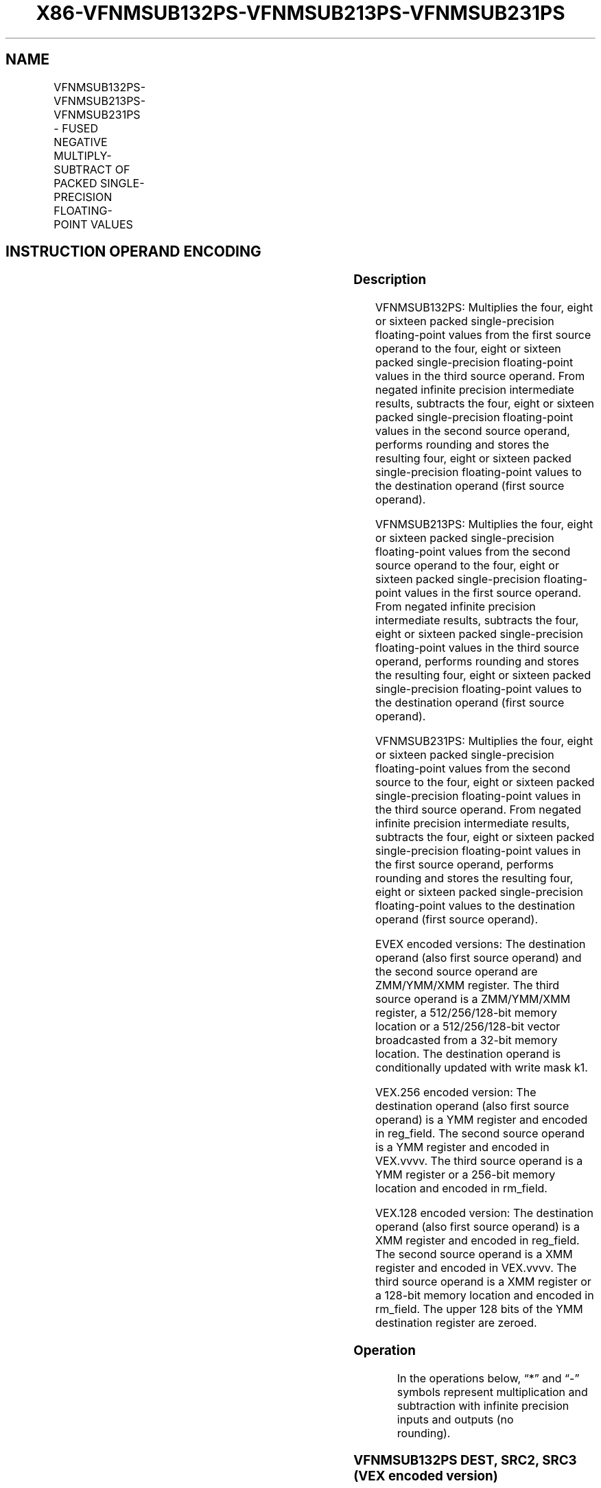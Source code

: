 .nh
.TH "X86-VFNMSUB132PS-VFNMSUB213PS-VFNMSUB231PS" "7" "May 2019" "TTMO" "Intel x86-64 ISA Manual"
.SH NAME
VFNMSUB132PS-VFNMSUB213PS-VFNMSUB231PS - FUSED NEGATIVE MULTIPLY-SUBTRACT OF PACKED SINGLE-PRECISION FLOATING-POINT VALUES
.TS
allbox;
l l l l l 
l l l l l .
\fB\fCOpcode/Instruction\fR	\fB\fCOp/En\fR	\fB\fC64/32 bit Mode Support\fR	\fB\fCCPUID Feature Flag\fR	\fB\fCDescription\fR
T{
VEX.128.66.0F38.W0 9E /r VFNMSUB132PS xmm1, xmm2, xmm3/m128
T}
	A	V/V	FMA	T{
Multiply packed single\-precision floating\-point values from xmm1 and xmm3/mem, negate the multiplication result and subtract xmm2 and put result in xmm1.
T}
T{
VEX.128.66.0F38.W0 AE /r VFNMSUB213PS xmm1, xmm2, xmm3/m128
T}
	A	V/V	FMA	T{
Multiply packed single\-precision floating\-point values from xmm1 and xmm2, negate the multiplication result and subtract xmm3/mem and put result in xmm1.
T}
T{
VEX.128.66.0F38.W0 BE /r VFNMSUB231PS xmm1, xmm2, xmm3/m128
T}
	A	V/V	FMA	T{
Multiply packed single\-precision floating\-point values from xmm2 and xmm3/mem, negate the multiplication result and subtract xmm1 and put result in xmm1.
T}
T{
VEX.256.66.0F38.W0 9E /r VFNMSUB132PS ymm1, ymm2, ymm3/m256
T}
	A	V/V	FMA	T{
Multiply packed single\-precision floating\-point values from ymm1 and ymm3/mem, negate the multiplication result and subtract ymm2 and put result in ymm1.
T}
T{
VEX.256.66.0F38.W0 AE /r VFNMSUB213PS ymm1, ymm2, ymm3/m256
T}
	A	V/V	FMA	T{
Multiply packed single\-precision floating\-point values from ymm1 and ymm2, negate the multiplication result and subtract ymm3/mem and put result in ymm1.
T}
T{
VEX.256.66.0F38.0 BE /r VFNMSUB231PS ymm1, ymm2, ymm3/m256
T}
	A	V/V	FMA	T{
Multiply packed single\-precision floating\-point values from ymm2 and ymm3/mem, negate the multiplication result and subtract ymm1 and put result in ymm1.
T}
T{
EVEX.128.66.0F38.W0 9E /r VFNMSUB132PS xmm1 {k1}{z}, xmm2, xmm3/m128/m32bcst
T}
	B	V/V	AVX512VL AVX512F	T{
Multiply packed single\-precision floating\-point values from xmm1 and xmm3/m128/m32bcst, negate the multiplication result and subtract xmm2 and put result in xmm1.
T}
T{
EVEX.128.66.0F38.W0 AE /r VFNMSUB213PS xmm1 {k1}{z}, xmm2, xmm3/m128/m32bcst
T}
	B	V/V	AVX512VL AVX512F	T{
Multiply packed single\-precision floating\-point values from xmm1 and xmm2, negate the multiplication result and subtract xmm3/m128/m32bcst and put result in xmm1.
T}
T{
EVEX.128.66.0F38.W0 BE /r VFNMSUB231PS xmm1 {k1}{z}, xmm2, xmm3/m128/m32bcst
T}
	B	V/V	AVX512VL AVX512F	T{
Multiply packed single\-precision floating\-point values from xmm2 and xmm3/m128/m32bcst, negate the multiplication result subtract add to xmm1 and put result in xmm1.
T}
T{
EVEX.256.66.0F38.W0 9E /r VFNMSUB132PS ymm1 {k1}{z}, ymm2, ymm3/m256/m32bcst
T}
	B	V/V	AVX512VL AVX512F	T{
Multiply packed single\-precision floating\-point values from ymm1 and ymm3/m256/m32bcst, negate the multiplication result and subtract ymm2 and put result in ymm1.
T}
T{
EVEX.256.66.0F38.W0 AE /r VFNMSUB213PS ymm1 {k1}{z}, ymm2, ymm3/m256/m32bcst
T}
	B	V/V	AVX512VL AVX512F	T{
Multiply packed single\-precision floating\-point values from ymm1 and ymm2, negate the multiplication result and subtract ymm3/m256/m32bcst and put result in ymm1.
T}
T{
EVEX.256.66.0F38.W0 BE /r VFNMSUB231PS ymm1 {k1}{z}, ymm2, ymm3/m256/m32bcst
T}
	B	V/V	AVX512VL AVX512F	T{
Multiply packed single\-precision floating\-point values from ymm2 and ymm3/m256/m32bcst, negate the multiplication result subtract add to ymm1 and put result in ymm1.
T}
T{
EVEX.512.66.0F38.W0 9E /r VFNMSUB132PS zmm1 {k1}{z}, zmm2, zmm3/m512/m32bcst{er}
T}
	B	V/V	AVX512F	T{
Multiply packed single\-precision floating\-point values from zmm1 and zmm3/m512/m32bcst, negate the multiplication result and subtract zmm2 and put result in zmm1.
T}
T{
EVEX.512.66.0F38.W0 AE /r VFNMSUB213PS zmm1 {k1}{z}, zmm2, zmm3/m512/m32bcst{er}
T}
	B	V/V	AVX512F	T{
Multiply packed single\-precision floating\-point values from zmm1 and zmm2, negate the multiplication result and subtract zmm3/m512/m32bcst and put result in zmm1.
T}
T{
EVEX.512.66.0F38.W0 BE /r VFNMSUB231PS zmm1 {k1}{z}, zmm2, zmm3/m512/m32bcst{er}
T}
	B	V/V	AVX512F	T{
Multiply packed single\-precision floating\-point values from zmm2 and zmm3/m512/m32bcst, negate the multiplication result subtract add to zmm1 and put result in zmm1.
T}
.TE

.SH INSTRUCTION OPERAND ENCODING
.TS
allbox;
l l l l l l 
l l l l l l .
Op/En	Tuple Type	Operand 1	Operand 2	Operand 3	Operand 4
A	NA	ModRM:reg (r, w)	VEX.vvvv (r)	ModRM:r/m (r)	NA
B	Full	ModRM:reg (r, w)	EVEX.vvvv (r)	ModRM:r/m (r)	NA
.TE

.SS Description
.PP
VFNMSUB132PS: Multiplies the four, eight or sixteen packed
single\-precision floating\-point values from the first source operand to
the four, eight or sixteen packed single\-precision floating\-point values
in the third source operand. From negated infinite precision
intermediate results, subtracts the four, eight or sixteen packed
single\-precision floating\-point values in the second source operand,
performs rounding and stores the resulting four, eight or sixteen packed
single\-precision floating\-point values to the destination operand (first
source operand).

.PP
VFNMSUB213PS: Multiplies the four, eight or sixteen packed
single\-precision floating\-point values from the second source operand to
the four, eight or sixteen packed single\-precision floating\-point values
in the first source operand. From negated infinite precision
intermediate results, subtracts the four, eight or sixteen packed
single\-precision floating\-point values in the third source operand,
performs rounding and stores the resulting four, eight or sixteen packed
single\-precision floating\-point values to the destination operand (first
source operand).

.PP
VFNMSUB231PS: Multiplies the four, eight or sixteen packed
single\-precision floating\-point values from the second source to the
four, eight or sixteen packed single\-precision floating\-point values in
the third source operand. From negated infinite precision intermediate
results, subtracts the four, eight or sixteen packed single\-precision
floating\-point values in the first source operand, performs rounding and
stores the resulting four, eight or sixteen packed single\-precision
floating\-point values to the destination operand (first source operand).

.PP
EVEX encoded versions: The destination operand (also first source
operand) and the second source operand are ZMM/YMM/XMM register. The
third source operand is a ZMM/YMM/XMM register, a 512/256/128\-bit memory
location or a 512/256/128\-bit vector broadcasted from a 32\-bit memory
location. The destination operand is conditionally updated with write
mask k1.

.PP
VEX.256 encoded version: The destination operand (also first source
operand) is a YMM register and encoded in reg\_field. The second source
operand is a YMM register and encoded in VEX.vvvv. The third source
operand is a YMM register or a 256\-bit memory location and encoded in
rm\_field.

.PP
VEX.128 encoded version: The destination operand (also first source
operand) is a XMM register and encoded in reg\_field. The second source
operand is a XMM register and encoded in VEX.vvvv. The third source
operand is a XMM register or a 128\-bit memory location and encoded in
rm\_field. The upper 128 bits of the YMM destination register are
zeroed.

.SS Operation
.PP
.RS

.nf
In the operations below, “*” and “\-” symbols represent multiplication and subtraction with infinite precision inputs and outputs (no
rounding).

.fi
.RE

.SS VFNMSUB132PS DEST, SRC2, SRC3 (VEX encoded version)
.PP
.RS

.nf
IF (VEX.128) THEN
    MAXNUM ←2
ELSEIF (VEX.256)
    MAXNUM ← 4
FI
For i = 0 to MAXNUM\-1 {
    n ← 32*i;
    DEST[n+31:n]←RoundFPControl\_MXCSR( \- (DEST[n+31:n]*SRC3[n+31:n]) \- SRC2[n+31:n])
}
IF (VEX.128) THEN
    DEST[MAXVL\-1:128] ← 0
ELSEIF (VEX.256)
    DEST[MAXVL\-1:256] ← 0
FI

.fi
.RE

.SS VFNMSUB213PS DEST, SRC2, SRC3 (VEX encoded version)
.PP
.RS

.nf
IF (VEX.128) THEN
    MAXNUM ←2
ELSEIF (VEX.256)
    MAXNUM ← 4
FI
For i = 0 to MAXNUM\-1 {
    n ← 32*i;
    DEST[n+31:n]←RoundFPControl\_MXCSR( \- (SRC2[n+31:n]*DEST[n+31:n]) \- SRC3[n+31:n])
}
IF (VEX.128) THEN
    DEST[MAXVL\-1:128] ← 0
ELSEIF (VEX.256)
    DEST[MAXVL\-1:256] ← 0
FI

.fi
.RE

.SS VFNMSUB231PS DEST, SRC2, SRC3 (VEX encoded version)
.PP
.RS

.nf
IF (VEX.128) THEN
    MAXNUM ←2
ELSEIF (VEX.256)
    MAXNUM ← 4
FI
For i = 0 to MAXNUM\-1 {
    n ← 32*i;
    DEST[n+31:n]←RoundFPControl\_MXCSR( \- (SRC2[n+31:n]*SRC3[n+31:n]) \- DEST[n+31:n])
}
IF (VEX.128) THEN
    DEST[MAXVL\-1:128] ← 0
ELSEIF (VEX.256)
    DEST[MAXVL\-1:256] ← 0
FI

.fi
.RE

.SS VFNMSUB132PS DEST, SRC2, SRC3 (EVEX encoded version, when src3 operand is a register)
.PP
.RS

.nf
(KL, VL) = (4, 128), (8, 256), (16, 512)
IF (VL = 512) AND (EVEX.b = 1)
    THEN
        SET\_RM(EVEX.RC);
    ELSE
        SET\_RM(MXCSR.RM);
FI;
FOR j←0 TO KL\-1
    i←j * 32
    IF k1[j] OR *no writemask*
        THEN DEST[i+31:i]←
            RoundFPControl(\-(DEST[i+31:i]*SRC3[i+31:i]) \- SRC2[i+31:i])
        ELSE
            IF *merging\-masking* ; merging\-masking
                THEN *DEST[i+31:i] remains unchanged*
                ELSE ; zeroing\-masking
                    DEST[i+31:i] ← 0
            FI
    FI;
ENDFOR
DEST[MAXVL\-1:VL] ← 0

.fi
.RE

.SS VFNMSUB132PS DEST, SRC2, SRC3 (EVEX encoded version, when src3 operand is a memory source)
.PP
.RS

.nf
(KL, VL) = (4, 128), (8, 256), (16, 512)
FOR j←0 TO KL\-1
    i←j * 32
    IF k1[j] OR *no writemask*
        THEN
            IF (EVEX.b = 1)
                THEN
                    DEST[i+31:i] ←
            RoundFPControl\_MXCSR(\-(DEST[i+31:i]*SRC3[31:0]) \- SRC2[i+31:i])
                ELSE
                    DEST[i+31:i] ←
            RoundFPControl\_MXCSR(\-(DEST[i+31:i]*SRC3[i+31:i]) \- SRC2[i+31:i])
            FI;
        ELSE
            IF *merging\-masking* ; merging\-masking
                THEN *DEST[i+31:i] remains unchanged*
                ELSE ; zeroing\-masking
                    DEST[i+31:i] ← 0
            FI
    FI;
ENDFOR
DEST[MAXVL\-1:VL] ← 0

.fi
.RE

.SS VFNMSUB213PS DEST, SRC2, SRC3 (EVEX encoded version, when src3 operand is a register)
.PP
.RS

.nf
(KL, VL) = (4, 128), (8, 256), (16, 512)
IF (VL = 512) AND (EVEX.b = 1)
    THEN
        SET\_RM(EVEX.RC);
    ELSE
        SET\_RM(MXCSR.RM);
FI;
FOR j←0 TO KL\-1
    i←j * 32
    IF k1[j] OR *no writemask*
        THEN DEST[i+31:i]←
            RoundFPControl\_MXCSR(\-(SRC2[i+31:i]*DEST[i+31:i]) \- SRC3[i+31:i])
        ELSE
            IF *merging\-masking* ; merging\-masking
                THEN *DEST[i+31:i] remains unchanged*
                ELSE ; zeroing\-masking
                    DEST[i+31:i] ← 0
            FI
    FI;
ENDFOR
DEST[MAXVL\-1:VL] ← 0

.fi
.RE

.SS VFNMSUB213PS DEST, SRC2, SRC3 (EVEX encoded version, when src3 operand is a memory source)
.PP
.RS

.nf
(KL, VL) = (4, 128), (8, 256), (16, 512)
FOR j←0 TO KL\-1
    i←j * 32
    IF k1[j] OR *no writemask*
        THEN
            IF (EVEX.b = 1)
                THEN
                    DEST[i+31:i] ←
            RoundFPControl\_MXCSR(\-(SRC2[i+31:i]*DEST[i+31:i]) \- SRC3[31:0])
                ELSE
                    DEST[i+31:i] ←
            RoundFPControl\_MXCSR(\-(SRC2[i+31:i]*DEST[i+31:i]) \- SRC3[i+31:i])
            FI;
        ELSE
            IF *merging\-masking* ; merging\-masking
                THEN *DEST[i+31:i] remains unchanged*
                ELSE ; zeroing\-masking
                    DEST[i+31:i] ← 0
            FI
    FI;
ENDFOR
DEST[MAXVL\-1:VL] ← 0

.fi
.RE

.SS VFNMSUB231PS DEST, SRC2, SRC3 (EVEX encoded version, when src3 operand is a register)
.PP
.RS

.nf
(KL, VL) = (4, 128), (8, 256), (16, 512)
IF (VL = 512) AND (EVEX.b = 1)
    THEN
        SET\_RM(EVEX.RC);
    ELSE
        SET\_RM(MXCSR.RM);
FI;
FOR j←0 TO KL\-1
    i←j * 32
    IF k1[j] OR *no writemask*
        THEN DEST[i+31:i]←
            RoundFPControl\_MXCSR(\-(SRC2[i+31:i]*SRC3[i+31:i]) \- DEST[i+31:i])
        ELSE
            IF *merging\-masking* ; merging\-masking
                THEN *DEST[i+31:i] remains unchanged*
                ELSE ; zeroing\-masking
                    DEST[i+31:i] ← 0
            FI
    FI;
ENDFOR
DEST[MAXVL\-1:VL] ← 0

.fi
.RE

.SS VFNMSUB231PS DEST, SRC2, SRC3 (EVEX encoded version, when src3 operand is a memory source)
.PP
.RS

.nf
(KL, VL) = (4, 128), (8, 256), (16, 512)
FOR j←0 TO KL\-1
    i←j * 32
    IF k1[j] OR *no writemask*
        THEN
            IF (EVEX.b = 1)
                THEN
                    DEST[i+31:i] ←
            RoundFPControl\_MXCSR(\-(SRC2[i+31:i]*SRC3[31:0]) \- DEST[i+31:i])
                ELSE
                    DEST[i+31:i] ←
            RoundFPControl\_MXCSR(\-(SRC2[i+31:i]*SRC3[i+31:i]) \- DEST[i+31:i])
            FI;
        ELSE
            IF *merging\-masking* ; merging\-masking
                THEN *DEST[i+31:i] remains unchanged*
                ELSE ; zeroing\-masking
                    DEST[i+31:i] ← 0
            FI
    FI;
ENDFOR
DEST[MAXVL\-1:VL] ← 0

.fi
.RE

.SS Intel C/C++ Compiler Intrinsic Equivalent
.PP
.RS

.nf
VFNMSUBxxxPS \_\_m512 \_mm512\_fnmsub\_ps(\_\_m512 a, \_\_m512 b, \_\_m512 c);

VFNMSUBxxxPS \_\_m512 \_mm512\_fnmsub\_round\_ps(\_\_m512 a, \_\_m512 b, \_\_m512 c, int r);

VFNMSUBxxxPS \_\_m512 \_mm512\_mask\_fnmsub\_ps(\_\_m512 a, \_\_mmask16 k, \_\_m512 b, \_\_m512 c);

VFNMSUBxxxPS \_\_m512 \_mm512\_maskz\_fnmsub\_ps(\_\_mmask16 k, \_\_m512 a, \_\_m512 b, \_\_m512 c);

VFNMSUBxxxPS \_\_m512 \_mm512\_mask3\_fnmsub\_ps(\_\_m512 a, \_\_m512 b, \_\_m512 c, \_\_mmask16 k);

VFNMSUBxxxPS \_\_m512 \_mm512\_mask\_fnmsub\_round\_ps(\_\_m512 a, \_\_mmask16 k, \_\_m512 b, \_\_m512 c, int r);

VFNMSUBxxxPS \_\_m512 \_mm512\_maskz\_fnmsub\_round\_ps(\_\_mmask16 k, \_\_m512 a, \_\_m512 b, \_\_m512 c, int r);

VFNMSUBxxxPS \_\_m512 \_mm512\_mask3\_fnmsub\_round\_ps(\_\_m512 a, \_\_m512 b, \_\_m512 c, \_\_mmask16 k, int r);

VFNMSUBxxxPS \_\_m256 \_mm256\_mask\_fnmsub\_ps(\_\_m256 a, \_\_mmask8 k, \_\_m256 b, \_\_m256 c);

VFNMSUBxxxPS \_\_m256 \_mm256\_maskz\_fnmsub\_ps(\_\_mmask8 k, \_\_m256 a, \_\_m256 b, \_\_m256 c);

VFNMSUBxxxPS \_\_m256 \_mm256\_mask3\_fnmsub\_ps(\_\_m256 a, \_\_m256 b, \_\_m256 c, \_\_mmask8 k);

VFNMSUBxxxPS \_\_m128 \_mm\_mask\_fnmsub\_ps(\_\_m128 a, \_\_mmask8 k, \_\_m128 b, \_\_m128 c);

VFNMSUBxxxPS \_\_m128 \_mm\_maskz\_fnmsub\_ps(\_\_mmask8 k, \_\_m128 a, \_\_m128 b, \_\_m128 c);

VFNMSUBxxxPS \_\_m128 \_mm\_mask3\_fnmsub\_ps(\_\_m128 a, \_\_m128 b, \_\_m128 c, \_\_mmask8 k);

VFNMSUBxxxPS \_\_m128 \_mm\_fnmsub\_ps (\_\_m128 a, \_\_m128 b, \_\_m128 c);

VFNMSUBxxxPS \_\_m256 \_mm256\_fnmsub\_ps (\_\_m256 a, \_\_m256 b, \_\_m256 c);

.fi
.RE

.SS SIMD Floating\-Point Exceptions
.PP
Overflow, Underflow, Invalid, Precision, Denormal

.SS Other Exceptions
.PP
VEX\-encoded instructions, see Exceptions Type 2.

.PP
EVEX\-encoded instructions, see Exceptions Type E2.

.SH SEE ALSO
.PP
x86\-manpages(7) for a list of other x86\-64 man pages.

.SH COLOPHON
.PP
This UNOFFICIAL, mechanically\-separated, non\-verified reference is
provided for convenience, but it may be incomplete or broken in
various obvious or non\-obvious ways. Refer to Intel® 64 and IA\-32
Architectures Software Developer’s Manual for anything serious.

.br
This page is generated by scripts; therefore may contain visual or semantical bugs. Please report them (or better, fix them) on https://github.com/ttmo-O/x86-manpages.

.br
Copyleft TTMO 2020 (Turkish Unofficial Chamber of Reverse Engineers - https://ttmo.re).
